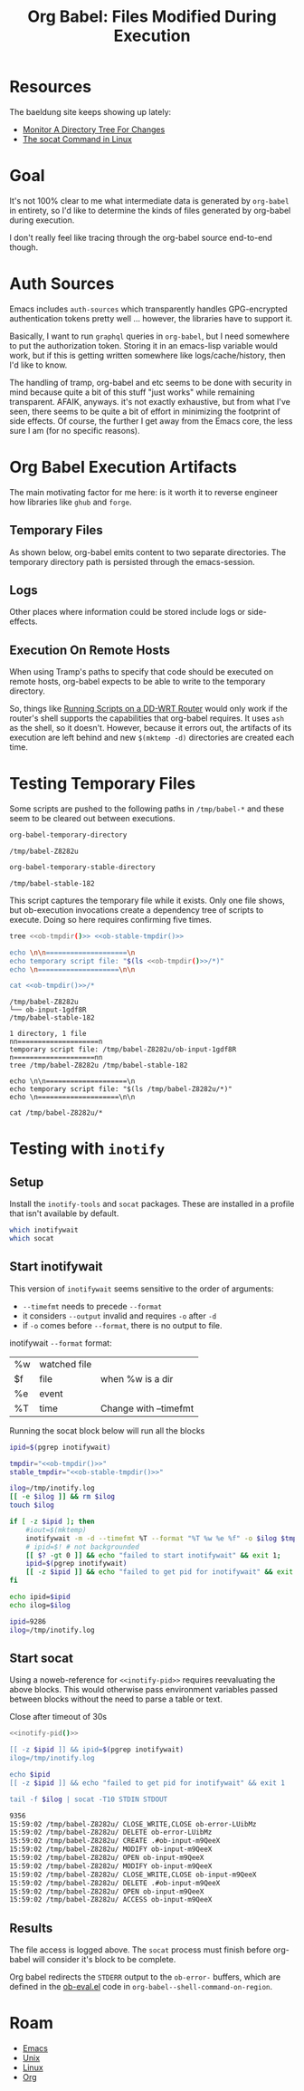 :PROPERTIES:
:ID:       8c823305-1e78-4282-a8bf-aef1e852eeee
:END:
#+TITLE: Org Babel: Files Modified During Execution
#+CATEGORY: slips
#+TAGS:

* Resources

The baeldung site keeps showing up lately:

+ [[https://www.baeldung.com/linux/monitor-changes-directory-tree][Monitor A Directory Tree For Changes]]
+ [[https://www.baeldung.com/linux/socat-command][The socat Command in Linux]]

* Goal

It's not 100% clear to me what intermediate data is generated by =org-babel= in
entirety, so I'd like to determine the kinds of files generated by org-babel
during execution.

I don't really feel like tracing through the org-babel source end-to-end though.

* Auth Sources

Emacs includes =auth-sources= which transparently handles GPG-encrypted
authentication tokens pretty well ... however, the libraries have to support
it.

Basically, I want to run =graphql= queries in =org-babel=, but I need somewhere
to put the authorization token. Storing it in an emacs-lisp variable would work,
but if this is getting written somewhere like logs/cache/history, then I'd like
to know.

The handling of tramp, org-babel and etc seems to be done with security in mind
because quite a bit of this stuff "just works" while remaining transparent.
AFAIK, anyways. it's not exactly exhaustive, but from what I've seen, there
seems to be quite a bit of effort in minimizing the footprint of side
effects. Of course, the further I get away from the Emacs core, the less sure I
am (for no specific reasons).

* Org Babel Execution Artifacts

The main motivating factor for me here: is it worth it to reverse engineer
how libraries like =ghub= and =forge=.

** Temporary Files

As shown below, org-babel emits content to two separate directories. The
temporary directory path is persisted through the emacs-session.

** Logs

Other places where information could be stored include logs or side-effects.

** Execution On Remote Hosts

When using Tramp's paths to specify that code should be executed on remote
hosts, org-babel expects to be able to write to the temporary directory.

So, things like [[id:b5b9a80f-aca5-4326-a83a-0faedbc0c89b][Running Scripts on a DD-WRT Router]] would only work if the
router's shell supports the capabilities that org-babel requires. It uses =ash=
as the shell, so it doesn't. However, because it errors out, the artifacts of
its execution are left behind and new =$(mktemp -d)= directories are created
each time.

* Testing Temporary Files

Some scripts are pushed to the following paths in =/tmp/babel-*= and these seem
to be cleared out between executions.

#+name: ob-tmpdir
#+begin_src emacs-lisp
org-babel-temporary-directory
#+end_src

#+RESULTS: ob-tmpdir
: /tmp/babel-Z8282u

#+name: ob-stable-tmpdir
#+begin_src emacs-lisp
org-babel-temporary-stable-directory
#+end_src

#+RESULTS: ob-stable-tmpdir
: /tmp/babel-stable-182

This script captures the temporary file while it exists. Only one file shows,
but ob-execution invocations create a dependency tree of scripts to
execute. Doing so here requires confirming five times.

#+begin_src sh :results output :noweb yes :exports both
tree <<ob-tmpdir()>> <<ob-stable-tmpdir()>>

echo \n\n====================\n
echo temporary script file: "$(ls <<ob-tmpdir()>>/*)"
echo \n====================\n\n

cat <<ob-tmpdir()>>/*
#+end_src

#+RESULTS:
#+begin_example
/tmp/babel-Z8282u
└── ob-input-1gdf8R
/tmp/babel-stable-182

1 directory, 1 file
nn====================n
temporary script file: /tmp/babel-Z8282u/ob-input-1gdf8R
n====================nn
tree /tmp/babel-Z8282u /tmp/babel-stable-182

echo \n\n====================\n
echo temporary script file: "$(ls /tmp/babel-Z8282u/*)"
echo \n====================\n\n

cat /tmp/babel-Z8282u/*
#+end_example

* Testing with =inotify=

** Setup

Install the =inotify-tools= and =socat= packages. These are installed in a
profile that isn't available by default.

#+begin_src sh
which inotifywait
which socat
#+end_src

#+RESULTS:
: /gnu/store/cm6nlbq06ac3cvpm71bnl20bq6cg34jb-profile/bin/inotifywait

** Start inotifywait

This version of =inotifywait= seems sensitive to the order of arguments:

+ =--timefmt= needs to precede =--format=
+ it considers =--output= invalid and requires =-o= after =-d=
+ if =-o= comes before =--format=, there is no output to file.

inotifywait =--format= format:

| %w | watched file |                       |
| $f | file         | when %w is a dir      |
| %e | event        |                       |
| %T | time         | Change with --timefmt |

Running the socat block below will run all the blocks

#+name: inotify-pid
#+begin_src sh :results output code :noweb yes :exports both
ipid=$(pgrep inotifywait)

tmpdir="<<ob-tmpdir()>>"
stable_tmpdir="<<ob-stable-tmpdir()>>"

ilog=/tmp/inotify.log
[[ -e $ilog ]] && rm $ilog
touch $ilog

if [ -z $ipid ]; then
    #iout=$(mktemp)
    inotifywait -m -d --timefmt %T --format "%T %w %e %f" -o $ilog $tmpdir $stable_tmpdir
    # ipid=$! # not backgrounded
    [[ $? -gt 0 ]] && echo "failed to start inotifywait" && exit 1;
    ipid=$(pgrep inotifywait)
    [[ -z $ipid ]] && echo "failed to get pid for inotifywait" && exit 1;
fi

echo ipid=$ipid
echo ilog=$ilog
#+end_src

#+RESULTS: inotify-pid
#+begin_src sh
ipid=9286
ilog=/tmp/inotify.log
#+end_src

** Start socat

Using a noweb-reference for =<<inotify-pid>>= requires reevaluating the above
blocks. This would otherwise pass environment variables passed between blocks
without the need to parse a table or text.

Close after timeout of 30s

#+begin_src sh :results output code :noweb yes :exports both
<<inotify-pid()>>

[[ -z $ipid ]] && ipid=$(pgrep inotifywait)
ilog=/tmp/inotify.log

echo $ipid
[[ -z $ipid ]] && echo "failed to get pid for inotifywait" && exit 1

tail -f $ilog | socat -T10 STDIN STDOUT
#+end_src

#+RESULTS:
#+begin_src sh
9356
15:59:02 /tmp/babel-Z8282u/ CLOSE_WRITE,CLOSE ob-error-LUibMz
15:59:02 /tmp/babel-Z8282u/ DELETE ob-error-LUibMz
15:59:02 /tmp/babel-Z8282u/ CREATE .#ob-input-m9QeeX
15:59:02 /tmp/babel-Z8282u/ MODIFY ob-input-m9QeeX
15:59:02 /tmp/babel-Z8282u/ OPEN ob-input-m9QeeX
15:59:02 /tmp/babel-Z8282u/ MODIFY ob-input-m9QeeX
15:59:02 /tmp/babel-Z8282u/ CLOSE_WRITE,CLOSE ob-input-m9QeeX
15:59:02 /tmp/babel-Z8282u/ DELETE .#ob-input-m9QeeX
15:59:02 /tmp/babel-Z8282u/ OPEN ob-input-m9QeeX
15:59:02 /tmp/babel-Z8282u/ ACCESS ob-input-m9QeeX
#+end_src

** Results

The file access is logged above. The =socat= process must finish before
org-babel will consider it's block to be complete.

Org babel redirects the =STDERR= output to the =ob-error-= buffers, which are
defined in the [[https://git.savannah.gnu.org/cgit/emacs/org-mode.git/tree/lisp/ob-eval.el#n95][ob-eval.el]] code in =org-babel--shell-command-on-region=.

* Roam
+ [[id:6f769bd4-6f54-4da7-a329-8cf5226128c9][Emacs]]
+ [[id:bdae77b1-d9f0-4d3a-a2fb-2ecdab5fdcba][Unix]]
+ [[id:bdae77b1-d9f0-4d3a-a2fb-2ecdab5fd531][Linux]]
+ [[id:33cee19d-b67b-429c-963b-29209d0982bc][Org]]


